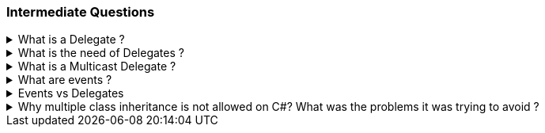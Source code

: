 === Intermediate Questions

.What is a Delegate ? 
[%collapsible]
====
A Delegate is a Pointer to a Function, created to
serve as callbacks which acts as a communication channel between
concurrent async or parallel processes
====
.What is the need of Delegates ? 
[%collapsible]
====
Delegates in C# are used for several reasons:

[arabic]
. *Encapsulate a method*: Delegates are objects that encapsulate a
method¹². They allow methods to be passed as parameters¹²⁵, which can be
useful when you want to pass a method as an argument to another method¹.

[source,csharp]
----
public delegate void MyDelegate(string msg);  // declare a delegate

// set the delegate to a method
MyDelegate del = new MyDelegate(MethodA);

// invoke the method through the delegate
del("Hello World");

public void MethodA(string message)
{
    Console.WriteLine("MethodA says: " + message);
}
----

[arabic, start=2]
. *Callback Mechanism*: Delegates can be used to define callback
methods¹²⁴. This is useful in event-driven programming where you want a
certain method to be called upon the occurrence of an event¹.

[source,csharp]
----
public delegate void MyDelegate(string msg);  // declare a delegate

public static void MethodWithCallback(int param1, int param2, MyDelegate callback)
{
    callback("The number is: " + (param1 + param2).ToString());
}

public static void DelegateMethod(string message)
{
    Console.WriteLine(message);
}

void Main()
{
    // Instantiate the delegate.
    MyDelegate handler = DelegateMethod;

    // Call the method with a callback
    MethodWithCallback(1, 2, handler);
}
----

[arabic, start=3]
. *Abstract and Decouple Methods*: Delegates provide a way to abstract a
method from the caller². This means the caller doesn’t need to know the
details of the method being called².

[source,csharp]
----
public delegate void MyDelegate(string msg);

public class MyClass
{
    private MyDelegate del;

    public MyClass(MyDelegate del)
    {
        this.del = del;
    }

    public void Run()
    {
        del("Hello World");
    }
}

public void MethodA(string message)
{
    Console.WriteLine("MethodA says: " + message);
}

public void Main()
{
    MyClass myClass = new MyClass(new MyDelegate(MethodA));
    myClass.Run();
}
----

[arabic, start=4]
. *Event Handling*: Delegates are the foundation of .NET event
handling². The .NET event model is based on delegates and is used to
respond to user actions like button clicks or menu selections².

[source,csharp]
----
public delegate void MyDelegate(string msg);

public class MyClass
{
    public event MyDelegate MyEvent;

    public void Run()
    {
        MyEvent?.Invoke("Hello World");
    }
}

public void MethodA(string message)
{
    Console.WriteLine("MethodA says: " + message);
}

void Main()
{
    MyClass myClass = new MyClass();
    myClass.MyEvent += new MyDelegate(MethodA);
    myClass.Run();
}
----

[arabic, start=5]
. *Asynchronous Programming*: Delegates are used in asynchronous
programming to call methods asynchronously².

[source,csharp]
----
using System.Threading.Tasks;

public static async Task Main()
{
    Func<int, int, int> del = Sum;
    var task = Task.Run(() => del(1, 2));

    // You can do other work here while waiting

    int result = await task;
    Console.WriteLine("The result is: " + result);
}

public static int Sum(int num1, int num2)
{
    return num1 + num2;
}
----

[arabic, start=6]
. *LINQ and Lambda Expressions*: Delegates are used extensively in LINQ
queries and lambda expressions².

[source,csharp]
----
Func<int, bool> isEven = num => num % 2 == 0;
int[] numbers = { 1, 2, 3, 4, 5, 6 };
IEnumerable<int> evenNumbers = numbers.Where(isEven);
evenNumbers.Dump(); //LinqPad execution
----

Source: +
(1) c# - When & why to use delegates? - Stack Overflow.
https://stackoverflow.com/questions/2019402/when-why-to-use-delegates. +
(2) Why do we need C# delegates - Stack Overflow.
https://stackoverflow.com/questions/4284493/why-do-we-need-c-sharp-delegates. +
(3) Delegates - C# Programming Guide - C# | Microsoft Learn.
https://learn.microsoft.com/en-US/dotnet/csharp/programming-guide/delegates/. +
(4) C# delegates (With Examples) - Programiz.
https://www.programiz.com/csharp-programming/delegates. +
(5) c# - what is
the need of delegates? - Stack Overflow.
https://stackoverflow.com/questions/36001027/what-is-the-need-of-delegates.
====

.What is a Multicast Delegate ? 
[%collapsible]
====
A multicast delegate in C# is a delegate that holds the references of more than one function. When you invoke the multicast delegate, all the functions which are referenced by the delegate are going to be invoked. Here’s an example:

[source,csharp]
----
public delegate void MyDelegate(string msg);
public MyDelegate mydelegate = null;

void Main()
{
    mydelegate += PrintToConsole;
    mydelegate += PrintToConsole;
    
    mydelegate("Hello World!");
    
    void PrintToConsole(string msg) => Console.WriteLine(msg);
    
    mydelegate = null;
}
----
====

.What are events ? 
[%collapsible]
====
Events are encapsulation over delegates, they use delegates internally. Events helps you implement Publisher-Subscriber mode.

Events in C# are a way for an object to notify other classes or objects
when something of interest occurs¹². The class that sends (or raises)
the event is called the publisher and the classes that receive (or
handle) the event are called subscribers¹².

Events are typically used to signal user actions such as button clicks
or menu selections in graphical user interfaces². When an event has
multiple subscribers, the event handlers are invoked synchronously when
an event is raised².

In C#, an event is an encapsulated delegate¹. It is dependent on the
delegate. The delegate defines the signature for the event handler
method of the subscriber class¹.

Here are some examples of declaring, raising, and consuming an event in
C#:

*Declaring an Event*:

[source,csharp]
----
public delegate void Notify(); // delegate

public class ProcessBusinessLogic
{
    public event Notify ProcessCompleted; // event
}
----

In this example, a delegate `Notify` is declared and then an event
`ProcessCompleted` of delegate type `Notify` is declared using the
`event` keyword in the `ProcessBusinessLogic` class¹.

*Raising an Event*:

[source,csharp]
----
public delegate void Notify(); // delegate

public class ProcessBusinessLogic
{
    public event Notify ProcessCompleted; // event

    public void StartProcess()
    {
        Console.WriteLine("Process Started!");

        // some code here..

        OnProcessCompleted();
    }

    protected virtual void OnProcessCompleted() //protected virtual method
    {
        //if ProcessCompleted is not null then call delegate
        ProcessCompleted?.Invoke();
    }
}
----

In this example, the `StartProcess()` method calls the method
`OnProcessCompleted()` at the end, which raises an event¹.

*Consuming an Event*:

[source,csharp]
----
class Program
{
    public static void Main()
    {
        ProcessBusinessLogic bl = new ProcessBusinessLogic();

        bl.ProcessCompleted += bl_ProcessCompleted; // register with an event

        bl.StartProcess();
    }

    // event handler
    public static void bl_ProcessCompleted()
    {
        Console.WriteLine("Process Completed!");
    }
}
----

In this example, the subscriber class registers to `ProcessCompleted`
event and handles it with the method `bl_ProcessCompleted` whose
signature matches `Notify` delegate¹.

Source: +
(1) Events in C# - TutorialsTeacher.com.
https://www.tutorialsteacher.com/csharp/csharp-event. +
(2) Events - C#
Programming Guide - C# | Microsoft Learn.
https://learn.microsoft.com/en-us/dotnet/csharp/programming-guide/events/. +
(3) Events in C# - javatpoint.
https://www.javatpoint.com/events-in-c-sharp. +
(4) C# - Events - Online
Tutorials Library.
https://www.tutorialspoint.com/csharp/csharp_events.htm. +
(5) Events,
Delegates and Event Handler in C# - Dot Net Tutorials.
https://dotnettutorials.net/lesson/events-delegates-and-event-handler-in-csharp/. +
(6) Events in C# - Code Maze. https://code-maze.com/csharp-events/. +
(7) Introduction to events - C# | Microsoft Learn.
https://learn.microsoft.com/en-us/dotnet/csharp/events-overview. +
(8) github.com.
https://github.com/nccasia/ncc-net-basic/tree/03d28a32af69216c72b701d22d2b9eebc12f1af6/CSharpAdvanced%2FEvents%2FREADME.md. +
(9) github.com.
https://github.com/ravuri-malleswari/.net-programming/tree/14c161f5bfe57b17641f2efc9e6c3cf78a222eb7/events.cs.
====

.Events vs Delegates
[%collapsible]
====
* Events uses Delegates
* Delegates are for callbacks, not encapsulated
* Events are encapsulated Delegates to help implement Pub-Sub mode
====
.Why multiple class inheritance is not allowed on C#? What was the problems it was trying to avoid ?
[%collapsible]
====
Multiple inheritance is not supported in C# due to the complexity and issues it can introduce¹²³⁴⁵. Here are some of the problems it was trying to avoid:

1. **Diamond Problem**: This occurs when a class inherits from two or more classes that have a common base class². If a method is overridden in both of these classes, it becomes ambiguous which version of the method the derived class should inherit².

2. **Increased Complexity**: Multiple inheritance can make the implementation more complex, impacting casting, layout, dispatch, field access, serialization, identity comparisons, verifiability, reflection, generics, and many other areas⁴⁵.

3. **Conflicting Base Class Members**: If there is a method or property with the same name in two base classes and both are doing different things, it can lead to confusion and unexpected behavior³.

To avoid these issues, C# supports single class inheritance and multiple interface implementation¹²³⁴⁵. This approach provides much of the flexibility of multiple inheritance while avoiding its pitfalls¹²³⁴⁵.

Source: +
(1) Does C# support multiple inheritance? - Stack Overflow. https://stackoverflow.com/questions/2456154/does-c-sharp-support-multiple-inheritance. +
(2) Why C# doesn’t support multiple inheritance? - Dot Net For All. https://www.dotnetforall.com/why-c-sharp-doesnt-support-multiple-inheritance/. +
(3) Why multiple inheritance not allowed in C#? - CodeHunger | Blog. https://blog.codehunger.in/why-multiple-inheritance-not-allowed-in-c/. +
(4) Why no multiple inheritance allowed in C#?. https://social.msdn.microsoft.com/Forums/vstudio/en-US/4af95fb4-fa94-43c6-a611-723389350267/why-no-multiple-inheritance-allowed-in-c?forum=csharpgeneral. +
(5) c# - Why can't I inherit from multiple classes? - Stack Overflow. https://stackoverflow.com/questions/45950324/why-cant-i-inherit-from-multiple-classes. +
====
